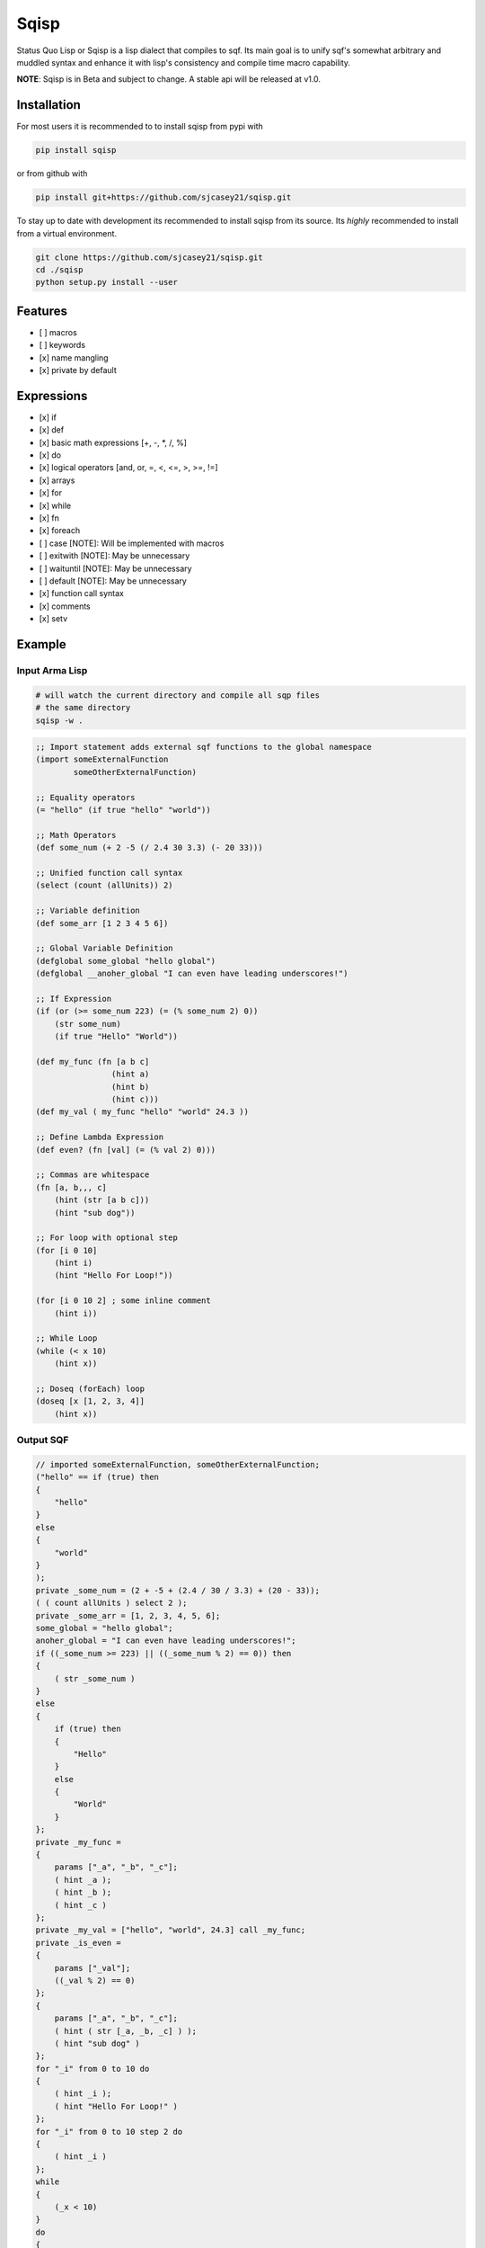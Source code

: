 ===========
Sqisp
===========


.. image:: https://img.shields.io/pypi/v/sqisp.svg
        :target: https://pypi.python.org/pypi/sqisp

.. image:: https://img.shields.io/travis/sjcasey21/sqisp.svg
        :target: https://travis-ci.org/sjcasey21/sqisp

.. image:: https://readthedocs.org/projects/sqisp/badge/?version=latest
        :target: https://sqisp.readthedocs.io/en/latest/?badge=latest
        :alt: Documentation Status



Status Quo Lisp or Sqisp is a lisp dialect that compiles to sqf. Its main goal is to unify sqf's 
somewhat arbitrary and muddled syntax and enhance it with lisp's consistency and compile time macro capability.

**NOTE**: Sqisp is in Beta and subject to change. A stable api will be released at v1.0.



Installation
------------
For most users it is recommended to to install sqisp from pypi with 

.. code-block:: bash

   pip install sqisp

or from github with
   
.. code-block:: bash
    
    pip install git+https://github.com/sjcasey21/sqisp.git
 
To stay up to date with development its recommended to install sqisp from its source.
Its *highly* recommended to install from a virtual environment.

.. code-block:: bash

    git clone https://github.com/sjcasey21/sqisp.git
    cd ./sqisp
    python setup.py install --user
    




Features
----------

- [ ] macros
- [ ] keywords
- [x] name mangling
- [x] private by default

Expressions
-------------

- [x] if
- [x] def
- [x] basic math expressions [+, -, \*, /, %]
- [x] do
- [x] logical operators [and, or, =, <, <=, >, >=, !=]
- [x] arrays
- [x] for
- [x] while
- [x] fn
- [x] foreach
- [ ] case      [NOTE]: Will be implemented with macros
- [ ] exitwith  [NOTE]: May be unnecessary
- [ ] waituntil [NOTE]: May be unnecessary
- [ ] default   [NOTE]: May be unnecessary
- [x] function call syntax
- [x] comments
- [x] setv

Example
-----------

Input Arma Lisp
~~~~~~~~~~~~~~~
.. code-block:: bash

  # will watch the current directory and compile all sqp files
  # the same directory
  sqisp -w .

.. code-block:: lisp

  ;; Import statement adds external sqf functions to the global namespace
  (import someExternalFunction
          someOtherExternalFunction)

  ;; Equality operators
  (= "hello" (if true "hello" "world"))

  ;; Math Operators
  (def some_num (+ 2 -5 (/ 2.4 30 3.3) (- 20 33)))

  ;; Unified function call syntax
  (select (count (allUnits)) 2)

  ;; Variable definition
  (def some_arr [1 2 3 4 5 6])

  ;; Global Variable Definition
  (defglobal some_global "hello global")
  (defglobal __anoher_global "I can even have leading underscores!")

  ;; If Expression
  (if (or (>= some_num 223) (= (% some_num 2) 0))
      (str some_num)
      (if true "Hello" "World"))

  (def my_func (fn [a b c]
                  (hint a)
                  (hint b)
                  (hint c)))
  (def my_val ( my_func "hello" "world" 24.3 ))

  ;; Define Lambda Expression
  (def even? (fn [val] (= (% val 2) 0)))

  ;; Commas are whitespace
  (fn [a, b,,, c]
      (hint (str [a b c]))
      (hint "sub dog"))

  ;; For loop with optional step
  (for [i 0 10]
      (hint i)
      (hint "Hello For Loop!"))

  (for [i 0 10 2] ; some inline comment
      (hint i))

  ;; While Loop
  (while (< x 10)
      (hint x))

  ;; Doseq (forEach) loop
  (doseq [x [1, 2, 3, 4]]
      (hint x))

Output SQF
~~~~~~~~~~~~~~~

.. code-block::

  // imported someExternalFunction, someOtherExternalFunction;
  ("hello" == if (true) then
  {
      "hello"
  }
  else
  {
      "world"
  }
  );
  private _some_num = (2 + -5 + (2.4 / 30 / 3.3) + (20 - 33));
  ( ( count allUnits ) select 2 );
  private _some_arr = [1, 2, 3, 4, 5, 6];
  some_global = "hello global";
  anoher_global = "I can even have leading underscores!";
  if ((_some_num >= 223) || ((_some_num % 2) == 0)) then
  {
      ( str _some_num )
  }
  else
  {
      if (true) then
      {
          "Hello"
      }
      else
      {
          "World"
      }
  };
  private _my_func =
  {
      params ["_a", "_b", "_c"];
      ( hint _a );
      ( hint _b );
      ( hint _c )
  };
  private _my_val = ["hello", "world", 24.3] call _my_func;
  private _is_even =
  {
      params ["_val"];
      ((_val % 2) == 0)
  };
  {
      params ["_a", "_b", "_c"];
      ( hint ( str [_a, _b, _c] ) );
      ( hint "sub dog" )
  };
  for "_i" from 0 to 10 do
  {
      ( hint _i );
      ( hint "Hello For Loop!" )
  };
  for "_i" from 0 to 10 step 2 do
  {
      ( hint _i )
  };
  while
  {
      (_x < 10)
  }
  do
  {
      ( hint _x )
  };
  {
      private _x = _x;
  ( hint _x ) } forEach [1, 2, 3, 4]
  
  
  


* Free software: MIT license
* Documentation: https://sqisp.readthedocs.io.
